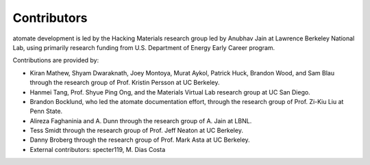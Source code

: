 ============
Contributors
============

atomate development is led by the Hacking Materials research group led by Anubhav Jain at Lawrence Berkeley National Lab, using primarily research funding from U.S. Department of Energy Early Career program.

Contributions are provided by:

* Kiran Mathew, Shyam Dwaraknath, Joey Montoya, Murat Aykol, Patrick Huck, Brandon Wood, and Sam Blau through the research group of Prof. Kristin Persson at UC Berkeley.
* Hanmei Tang, Prof. Shyue Ping Ong, and the Materials Virtual Lab research group at UC San Diego.
* Brandon Bocklund, who led the atomate documentation effort, through the research group of Prof. Zi-Kiu Liu at Penn State.
* Alireza Faghaninia and A. Dunn through the research group of A. Jain at LBNL.
* Tess Smidt through the research group of Prof. Jeff Neaton at UC Berkeley.
* Danny Broberg through the research group of Prof. Mark Asta at UC Berkeley.
* External contributors: specter119, M. Dias Costa
